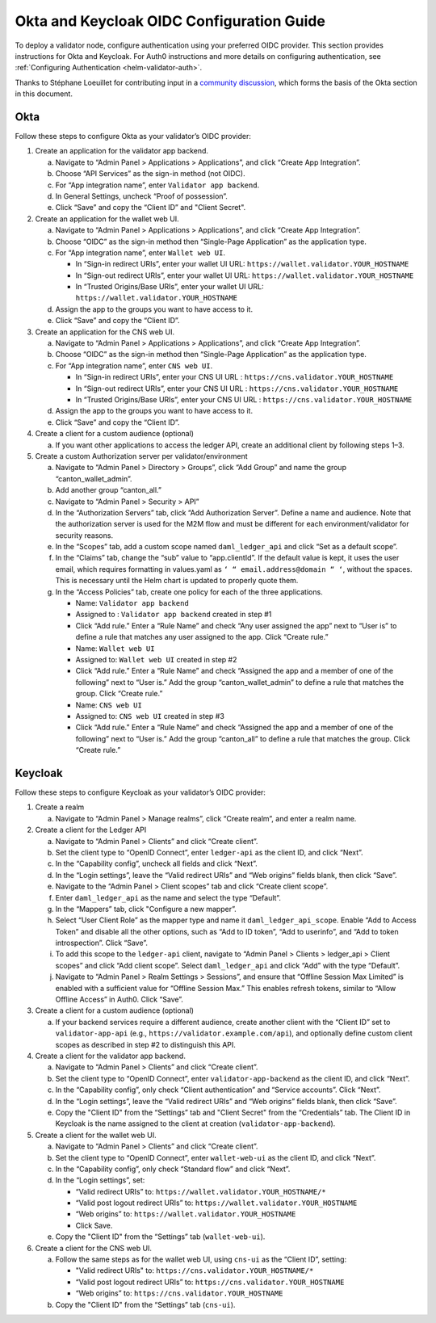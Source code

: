 ..
   Copyright (c) 2024 Digital Asset (Switzerland) GmbH and/or its affiliates. All rights reserved.
..
   SPDX-License-Identifier: Apache-2.0

.. _okta_keycloak_oidc_config_guide:

Okta and Keycloak OIDC Configuration Guide
==========================================

To deploy a validator node, configure authentication using your preferred OIDC provider. 
This section provides instructions for Okta and Keycloak. 
For Auth0 instructions and more details on configuring authentication, see :ref:`Configuring Authentication <helm-validator-auth>`.

Thanks to Stéphane Loeuillet for contributing input in a `community discussion <https://github.com/global-synchronizer-foundation/docs/discussions/15#discussioncomment-12877002>`_, which forms the basis of the Okta section in this document.

Okta
----

Follow these steps to configure Okta as your validator’s OIDC provider:

1.  Create an application for the validator app backend.

    a. Navigate to “Admin Panel > Applications > Applications”, and click “Create App Integration”.
    b. Choose “API Services” as the sign-in method (not OIDC).
    c. For “App integration name”, enter ``Validator app backend``. 
    d. In General Settings, uncheck “Proof of possession”.
    e. Click “Save” and copy the “Client ID” and "Client Secret".

2.  Create an application for the wallet web UI.
  
    a. Navigate to “Admin Panel > Applications > Applications”, and click “Create App Integration”.
    b. Choose “OIDC” as the sign-in method then “Single-Page Application” as the application type.
    c. For “App integration name”, enter ``Wallet web UI``. 

       - In “Sign-in redirect URIs”, enter your wallet UI URL: ``https://wallet.validator.YOUR_HOSTNAME``
       - In “Sign-out redirect URIs”, enter your wallet UI URL: ``https://wallet.validator.YOUR_HOSTNAME``
       - In “Trusted Origins/Base URIs”, enter your wallet UI URL: ``https://wallet.validator.YOUR_HOSTNAME``
  
    d. Assign the app to the groups you want to have access to it.
    e. Click “Save” and copy the “Client ID”.

3.  Create an application for the CNS web UI.

    a. Navigate to “Admin Panel > Applications > Applications”, and click “Create App Integration”.
    b. Choose “OIDC” as the sign-in method then “Single-Page Application” as the application type.
    c. For “App integration name”, enter ``CNS web UI``. 

       - In “Sign-in redirect URIs”, enter your CNS UI URL : ``https://cns.validator.YOUR_HOSTNAME``
       - In “Sign-out redirect URIs”, enter your CNS UI URL : ``https://cns.validator.YOUR_HOSTNAME``
       - In “Trusted Origins/Base URIs”, enter your CNS UI URL : ``https://cns.validator.YOUR_HOSTNAME``
  
    d. Assign the app to the groups you want to have access to it.
    e. Click “Save” and copy the “Client ID”.

4.  Create a client for a custom audience (optional)

    a. If you want other applications to access the ledger API, create an additional client by following steps 1–3.

5.  Create a custom Authorization server per validator/environment

    a. Navigate to “Admin Panel > Directory > Groups”, click “Add Group” and name the group “canton_wallet_admin”.
    b. Add another group “canton_all.”
    c. Navigate to “Admin Panel > Security > API”
    d. In the “Authorization Servers” tab, click “Add Authorization Server”. Define a name and audience. Note that the authorization server is used for the M2M flow and must be different for each environment/validator for security reasons.
    e. In the “Scopes” tab, add a custom scope named ``daml_ledger_api``  and click “Set as a default scope”.
    f. In the “Claims” tab, change the “sub” value to “app.clientId”. If the default value is kept, it uses the user email, which requires formatting in values.yaml as ``‘ “ email.address@domain “ ‘``, without the spaces. This is necessary until the Helm chart is updated to properly quote them.
    g. In the “Access Policies” tab, create one policy for each of the three applications.

       - Name: ``Validator app backend``
       - Assigned to : ``Validator app backend`` created in step #1 
       - Click “Add rule.” Enter a “Rule Name” and check “Any user assigned the app” next to “User is” to define a rule that matches any user assigned to the app. Click “Create rule.”

       - Name: ``Wallet web UI``
       - Assigned to: ``Wallet web UI`` created in step #2
       - Click “Add rule.” Enter a “Rule Name” and check “Assigned the app and a member of one of the following” next to “User is.” Add the group “canton_wallet_admin” to define a rule that matches the group. Click “Create rule.”

       - Name: ``CNS web UI``
       - Assigned to: ``CNS web UI`` created in step #3
       - Click “Add rule.” Enter a “Rule Name” and check “Assigned the app and a member of one of the following” next to “User is.” Add the group “canton_all” to define a rule that matches the group. Click “Create rule.”

Keycloak
--------

Follow these steps to configure Keycloak as your validator’s OIDC provider:

1.  Create a realm

    a. Navigate to “Admin Panel > Manage realms”, click “Create realm”, and enter a realm name.

2.  Create a client for the Ledger API

    a. Navigate to “Admin Panel > Clients” and click “Create client”.
    b. Set the client type to “OpenID Connect”, enter ``ledger-api`` as the client ID, and click “Next”.
    c. In the “Capability config”, uncheck all fields and click “Next”.
    d. In the “Login settings”, leave the “Valid redirect URIs” and “Web origins” fields blank, then click “Save”.
    e. Navigate to the “Admin Panel > Client scopes” tab and click “Create client scope”.
    f. Enter ``daml_ledger_api`` as the name and select the type “Default”.
    g. In the “Mappers” tab, click "Configure a new mapper”. 
    h. Select “User Client Role” as the mapper type and name it ``daml_ledger_api_scope``. Enable “Add to Access Token” and disable all the other options, such as “Add to ID token”, “Add to userinfo”, and “Add to token introspection”. Click “Save”.
    i. To add this scope to the ``ledger-api`` client, navigate to “Admin Panel > Clients > ledger_api > Client scopes” and click “Add client scope”. Select ``daml_ledger_api`` and click “Add” with the type “Default”.
    j. Navigate to “Admin Panel > Realm Settings > Sessions”, and ensure that “Offline Session Max Limited” is enabled with a sufficient value for “Offline Session Max.” This enables refresh tokens, similar to “Allow Offline Access” in Auth0. Click “Save”.

3.  Create a client for a custom audience (optional)

    a. If your backend services require a different audience, create another client with the “Client ID” set to ``validator-app-api`` (e.g., ``https://validator.example.com/api``), and optionally define custom client scopes as described in step #2 to distinguish this API.

4.  Create a client for the validator app backend.

    a. Navigate to “Admin Panel > Clients” and click “Create client”.
    b. Set the client type to “OpenID Connect”, enter ``validator-app-backend`` as the client ID, and click “Next”.
    c. In the “Capability config”, only check “Client authentication” and “Service accounts”. Click “Next”.
    d. In the “Login settings”, leave the “Valid redirect URIs” and “Web origins” fields blank, then click “Save”.
    e. Copy the "Client ID" from the “Settings” tab and "Client Secret" from the “Credentials” tab. The Client ID in Keycloak is the name assigned to the client at creation (``validator-app-backend``).

5.  Create a client for the wallet web UI.

    a. Navigate to “Admin Panel > Clients” and click “Create client”.
    b. Set the client type to “OpenID Connect”, enter ``wallet-web-ui`` as the client ID, and click “Next”.
    c. In the “Capability config”, only check “Standard flow” and click “Next”.
    d. In the “Login settings”, set:
  
       - “Valid redirect URIs” to: ``https://wallet.validator.YOUR_HOSTNAME/*``
       - “Valid post logout redirect URIs” to: ``https://wallet.validator.YOUR_HOSTNAME``
       - “Web origins” to: ``https://wallet.validator.YOUR_HOSTNAME``
       - Click Save.

    e. Copy the "Client ID" from the “Settings” tab (``wallet-web-ui``).

6.  Create a client for the CNS web UI.

    a. Follow the same steps as for the wallet web UI, using ``cns-ui`` as the “Client ID”, setting: 

       - "Valid redirect URIs" to: ``https://cns.validator.YOUR_HOSTNAME/*``
       - “Valid post logout redirect URIs” to: ``https://cns.validator.YOUR_HOSTNAME``
       - “Web origins” to: ``https://cns.validator.YOUR_HOSTNAME``

    b. Copy the "Client ID" from the “Settings” tab (``cns-ui``).

